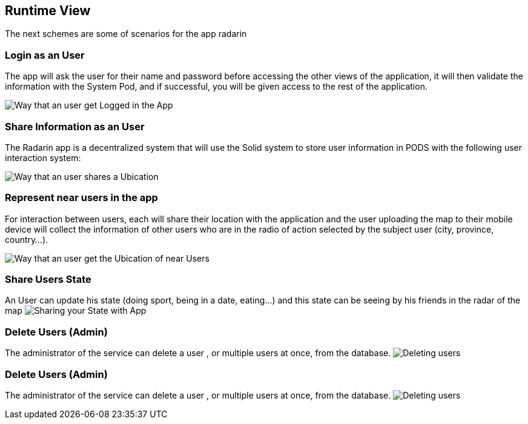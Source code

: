[[section-runtime-view]]
== Runtime View
The next schemes are some of scenarios for the app radarin 

=== Login as an User
The app will ask the user for their name and password before accessing the other views of the application, it will then validate the information with the System Pod, and if successful, you will be given access to the rest of the application.

image:06_Login_User.png["Way that an user get Logged in the App"]

=== Share Information as an User

The Radarin app is a decentralized system that will use the Solid system to store user information in PODS with the following user interaction system:

image:06_Share_User_Ubication.png["Way that an user  shares a Ubication"]

=== Represent near users in the app

For interaction between users, each will share their location with the application and the user uploading the map to their mobile device will collect the information of other users who are in the radio of action selected by the subject user (city, province, country...).

image:06_Represent_Map.png["Way that an user get the Ubication of near Users"]

=== Share Users State

An User can update his state (doing sport, being in a date, eating...) and this state can be seeing by his friends in the radar of the map
image:06_Share_User_State.png["Sharing your State with App"]

=== Delete Users (Admin)

The administrator of the service can delete a user , or multiple users at once, from the database.
image:06_Delete_User.png["Deleting users"]

=== Delete Users (Admin)

The administrator of the service can delete a user , or multiple users at once, from the database.
image:06_Delete_User.png["Deleting users"]
